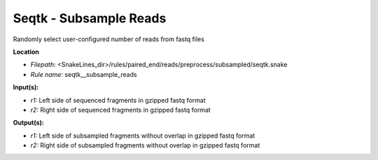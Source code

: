 Seqtk - Subsample Reads
---------------------------

Randomly select user-configured number of reads from fastq files

**Location**

- *Filepath:* <SnakeLines_dir>/rules/paired_end/reads/preprocess/subsampled/seqtk.snake
- *Rule name:* seqtk__subsample_reads

**Input(s):**

- *r1:* Left side of sequenced fragments in gzipped fastq format
- *r2:* Right side of sequenced fragments in gzipped fastq format

**Output(s):**

- *r1:* Left side of subsampled fragments without overlap in gzipped fastq format
- *r2:* Right side of subsampled fragments without overlap in gzipped fastq format

